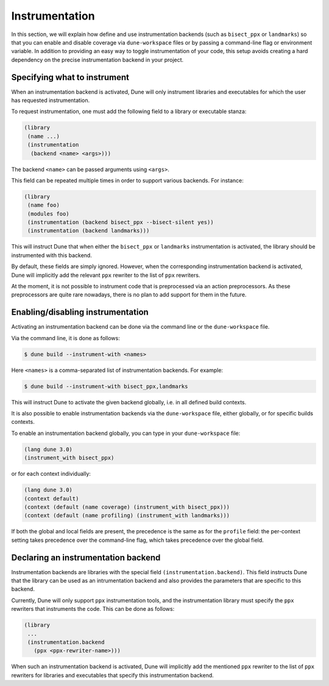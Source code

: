 ***************
Instrumentation
***************

In this section, we will explain how define and use instrumentation backends
(such as ``bisect_ppx`` or ``landmarks``) so that you can enable and disable
coverage via ``dune-workspace`` files or by passing a command-line flag or
environment variable. In addition to providing an easy way to toggle
instrumentation of your code, this setup avoids creating a hard dependency on
the precise instrumentation backend in your project.

Specifying what to instrument
=============================

When an instrumentation backend is activated, Dune will only instrument
libraries and executables for which the user has requested instrumentation.

To request instrumentation, one must add the following field to a library or
executable stanza:

.. code:: scheme

   (library
    (name ...)
    (instrumentation
     (backend <name> <args>)))

The backend ``<name>`` can be passed arguments using ``<args>``.

This field can be repeated multiple times in order to support various
backends. For instance:

.. code:: scheme

   (library
    (name foo)
    (modules foo)
    (instrumentation (backend bisect_ppx --bisect-silent yes))
    (instrumentation (backend landmarks)))

This will instruct Dune that when either the ``bisect_ppx`` or ``landmarks``
instrumentation is activated, the library should be instrumented with this
backend.

By default, these fields are simply ignored. However, when the corresponding
instrumentation backend is activated, Dune will implicitly add the relevant ``ppx``
rewriter to the list of ``ppx`` rewriters.

At the moment, it is not possible to instrument code that is preprocessed via an
action preprocessors. As these preprocessors are quite rare nowadays, there is
no plan to add support for them in the future.

Enabling/disabling instrumentation
==================================

Activating an instrumentation backend can be done via the command line or the
``dune-workspace`` file.

Via the command line, it is done as follows:

.. code:: bash

   $ dune build --instrument-with <names>

Here ``<names>`` is a comma-separated list of instrumentation backends. For example:

.. code:: bash

   $ dune build --instrument-with bisect_ppx,landmarks

This will instruct Dune to activate the given backend globally, i.e. in all
defined build contexts.

It is also possible to enable instrumentation backends via the
``dune-workspace`` file, either globally, or for specific builds contexts.

To enable an instrumentation backend globally, you can type in your
``dune-workspace`` file:

.. code:: scheme

   (lang dune 3.0)
   (instrument_with bisect_ppx)

or for each context individually:

.. code:: scheme

   (lang dune 3.0)
   (context default)
   (context (default (name coverage) (instrument_with bisect_ppx)))
   (context (default (name profiling) (instrument_with landmarks)))

If both the global and local fields are present, the precedence is the same as
for the ``profile`` field: the per-context setting takes precedence over the
command-line flag, which takes precedence over the global field.

Declaring an instrumentation backend
====================================

Instrumentation backends are libraries with the special field
``(instrumentation.backend)``. This field instructs Dune that the library can be
used as an intrumentation backend and also provides the parameters that are
specific to this backend.

Currently, Dune will only support ``ppx`` instrumentation tools, and the
instrumentation library must specify the ``ppx`` rewriters that instruments the
code. This can be done as follows:

.. code:: scheme

   (library
    ...
    (instrumentation.backend
      (ppx <ppx-rewriter-name>)))

When such an instrumentation backend is activated, Dune will implicitly add the
mentioned ``ppx`` rewriter to the list of ``ppx`` rewriters for libraries and
executables that specify this instrumentation backend.

.. _bisect_ppx: https://github.com/aantron/bisect_ppx
.. _landmarks: https://github.com/LexiFi/landmarks
